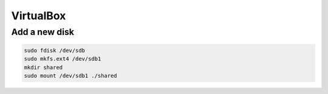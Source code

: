 
VirtualBox
==========

Add a new disk
--------------

.. code-block::

  sudo fdisk /dev/sdb
  sudo mkfs.ext4 /dev/sdb1
  mkdir shared
  sudo mount /dev/sdb1 ./shared
